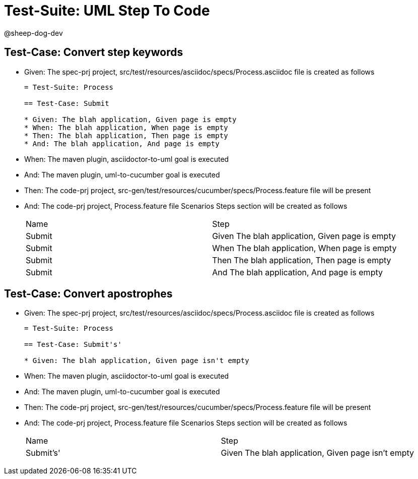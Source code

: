 = Test-Suite: UML Step To Code

@sheep-dog-dev

== Test-Case: Convert step keywords

* Given: The spec-prj project, src/test/resources/asciidoc/specs/Process.asciidoc file is created as follows
+
----
= Test-Suite: Process

== Test-Case: Submit

* Given: The blah application, Given page is empty
* When: The blah application, When page is empty
* Then: The blah application, Then page is empty
* And: The blah application, And page is empty
----

* When: The maven plugin, asciidoctor-to-uml goal is executed

* And: The maven plugin, uml-to-cucumber goal is executed

* Then: The code-prj project, src-gen/test/resources/cucumber/specs/Process.feature file will be present

* And: The code-prj project, Process.feature file Scenarios Steps section will be created as follows
+
|===
| Name   | Step                                           
| Submit | Given The blah application, Given page is empty
| Submit | When The blah application, When page is empty  
| Submit | Then The blah application, Then page is empty  
| Submit | And The blah application, And page is empty    
|===

== Test-Case: Convert apostrophes

* Given: The spec-prj project, src/test/resources/asciidoc/specs/Process.asciidoc file is created as follows
+
----
= Test-Suite: Process

== Test-Case: Submit's'

* Given: The blah application, Given page isn't empty
----

* When: The maven plugin, asciidoctor-to-uml goal is executed

* And: The maven plugin, uml-to-cucumber goal is executed

* Then: The code-prj project, src-gen/test/resources/cucumber/specs/Process.feature file will be present

* And: The code-prj project, Process.feature file Scenarios Steps section will be created as follows
+
|===
| Name      | Step                                              
| Submit's' | Given The blah application, Given page isn't empty
|===

